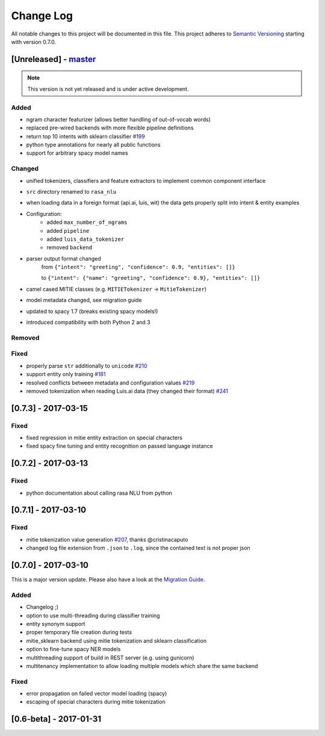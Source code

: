 Change Log
==========

All notable changes to this project will be documented in this file.
This project adheres to `Semantic Versioning`_ starting with version 0.7.0.

[Unreleased] - `master`_
^^^^^^^^^^^^^^^^^^^^^^^^

.. note:: This version is not yet released and is under active development.

Added
-----
- ngram character featurizer (allows better handling of out-of-vocab words)
- replaced pre-wired backends with more flexible pipeline definitions
- return top 10 intents with sklearn classifier `#199 <https://github.com/golastmile/rasa_nlu/pull/199>`_
- python type annotations for nearly all public functions
- support for arbitrary spacy model names

Changed
-------
- unified tokenizers, classifiers and feature extractors to implement common component interface
- ``src`` directory renamed to ``rasa_nlu``
- when loading data in a foreign format (api.ai, luis, wit) the data gets properly split into intent & entity examples
- Configuration:
    - added ``max_number_of_ngrams``
    - added ``pipeline``
    - added ``luis_data_tokenizer``
    - removed ``backend``
- parser output format changed
    from ``{"intent": "greeting", "confidence": 0.9, "entities": []}``

    to ``{"intent": {"name": "greeting", "confidence": 0.9}, "entities": []}``
- camel cased MITIE classes (e.g. ``MITIETokenizer`` → ``MitieTokenizer``)
- model metadata changed, see migration guide
- updated to spacy 1.7 (breaks existing spacy models!)
- introduced compatibility with both Python 2 and 3

Removed
-------

Fixed
-----
- properly parse ``str`` additionally to ``unicode`` `#210 <https://github.com/golastmile/rasa_nlu/issues/210>`_
- support entity only training `#181 <https://github.com/golastmile/rasa_nlu/issues/181>`_
- resolved conflicts between metadata and configuration values `#219 <https://github.com/golastmile/rasa_nlu/issues/219>`_
- removed tokenization when reading Luis.ai data (they changed their format) `#241 <https://github.com/golastmile/rasa_nlu/issues/241>`_
[0.7.3] - 2017-03-15
^^^^^^^^^^^^^^^^^^^^

Fixed
-----
- fixed regression in mitie entity extraction on special characters
- fixed spacy fine tuning and entity recognition on passed language instance

[0.7.2] - 2017-03-13
^^^^^^^^^^^^^^^^^^^^

Fixed
-----
- python documentation about calling rasa NLU from python

[0.7.1] - 2017-03-10
^^^^^^^^^^^^^^^^^^^^

Fixed
-----
- mitie tokenization value generation `#207 <https://github.com/golastmile/rasa_nlu/pull/207>`_, thanks @cristinacaputo
- changed log file extension from ``.json`` to ``.log``, since the contained text is not proper json


[0.7.0] - 2017-03-10
^^^^^^^^^^^^^^^^^^^^
This is a major version update. Please also have a look at the `Migration Guide <https://rasa-nlu.readthedocs.io/en/latest/migrations.html>`_.

Added
-----
- Changelog ;)
- option to use multi-threading during classifier training
- entity synonym support
- proper temporary file creation during tests
- mitie_sklearn backend using mitie tokenization and sklearn classification
- option to fine-tune spacy NER models
- multithreading support of build in REST server (e.g. using gunicorn)
- multitenancy implementation to allow loading multiple models which share the same backend

Fixed
-----
- error propagation on failed vector model loading (spacy)
- escaping of special characters during mitie tokenization

[0.6-beta] - 2017-01-31
^^^^^^^^^^^^^^^^^^^^^^^

.. _`master`: https://github.com/golastmile/rasa_nlu/

.. _`Semantic Versioning`: http://semver.org/
